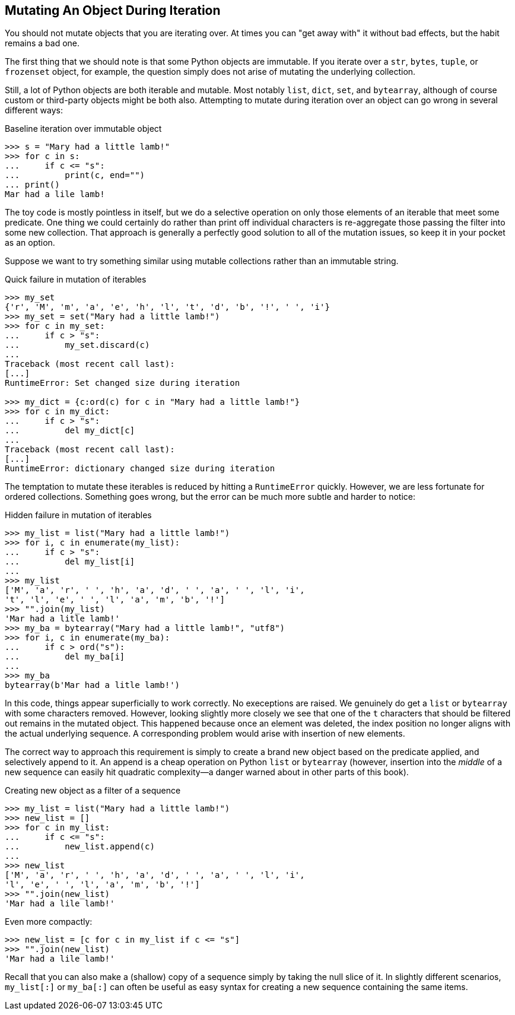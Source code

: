 == Mutating An Object During Iteration

You should not mutate objects that you are iterating over.  At times you can
"get away with" it without bad effects, but the habit remains a bad one.

The first thing that we should note is that some Python objects are immutable.
If you iterate over a `str`, `bytes`, `tuple`, or `frozenset` object, for
example, the question simply does not arise of mutating the underlying
collection.

Still, a lot of Python objects are both iterable and mutable.  Most notably
`list`, `dict`, `set`, and `bytearray`, although of course custom or
third-party objects might be both also.  Attempting to mutate during iteration
over an object can go wrong in several different ways:

.Baseline iteration over immutable object
[source,python]
----
>>> s = "Mary had a little lamb!"
>>> for c in s:
...     if c <= "s":
...         print(c, end="")
... print()
Mar had a lile lamb!
----

The toy code is mostly pointless in itself, but we do a selective operation
on only those elements of an iterable that meet some predicate.  One thing we
could certainly do rather than print off individual characters is re-aggregate
those passing the filter into some new collection.  That approach is generally
a perfectly good solution to all of the mutation issues, so keep it in your
pocket as an option.

Suppose we want to try something similar using mutable collections rather than
an immutable string.

.Quick failure in mutation of iterables
[source,python]
----
>>> my_set
{'r', 'M', 'm', 'a', 'e', 'h', 'l', 't', 'd', 'b', '!', ' ', 'i'}
>>> my_set = set("Mary had a little lamb!")
>>> for c in my_set:
...     if c > "s":
...         my_set.discard(c)
...
Traceback (most recent call last):
[...]
RuntimeError: Set changed size during iteration

>>> my_dict = {c:ord(c) for c in "Mary had a little lamb!"}
>>> for c in my_dict:
...     if c > "s":
...         del my_dict[c]
...
Traceback (most recent call last):
[...]
RuntimeError: dictionary changed size during iteration
----

The temptation to mutate these iterables is reduced by hitting a
`RuntimeError` quickly.  However, we are less fortunate for ordered
collections.  Something goes wrong, but the error can be much more subtle and
harder to notice:

.Hidden failure in mutation of iterables
[source,python]
----
>>> my_list = list("Mary had a little lamb!")
>>> for i, c in enumerate(my_list):
...     if c > "s":
...         del my_list[i]
...
>>> my_list
['M', 'a', 'r', ' ', 'h', 'a', 'd', ' ', 'a', ' ', 'l', 'i', 
't', 'l', 'e', ' ', 'l', 'a', 'm', 'b', '!']
>>> "".join(my_list)
'Mar had a litle lamb!'
>>> my_ba = bytearray("Mary had a little lamb!", "utf8")
>>> for i, c in enumerate(my_ba):
...     if c > ord("s"):
...         del my_ba[i]
...
>>> my_ba
bytearray(b'Mar had a litle lamb!')
----

In this code, things appear superficially to work correctly.  No execeptions
are raised.  We genuinely do get a `list` or `bytearray` with some characters
removed.  However, looking slightly more closely we see that one of the `t`
characters that should be filtered out remains in the mutated object.  This
happened because once an element was deleted, the index position no longer
aligns with the actual underlying sequence.  A corresponding problem would
arise with insertion of new elements.

The correct way to approach this requirement is simply to create a brand new
object based on the predicate applied, and selectively append to it.  An
append is a cheap operation on Python `list` or `bytearray` (however,
insertion into the _middle_ of a new sequence can easily hit quadratic
complexity—a danger warned about in other parts of this book).

.Creating new object as a filter of a sequence
[source,python]
----
>>> my_list = list("Mary had a little lamb!")
>>> new_list = []
>>> for c in my_list:
...     if c <= "s":
...         new_list.append(c)
...
>>> new_list
['M', 'a', 'r', ' ', 'h', 'a', 'd', ' ', 'a', ' ', 'l', 'i', 
'l', 'e', ' ', 'l', 'a', 'm', 'b', '!']
>>> "".join(new_list)
'Mar had a lile lamb!'
----

Even more compactly:

[source,python]
----
>>> new_list = [c for c in my_list if c <= "s"]
>>> "".join(new_list)
'Mar had a lile lamb!'
----

Recall that you can also make a (shallow) copy of a sequence simply by taking
the null slice of it.  In slightly different scenarios, `my_list[:]` or
`my_ba[:]` can often be useful as easy syntax for creating a new sequence
containing the same items.
